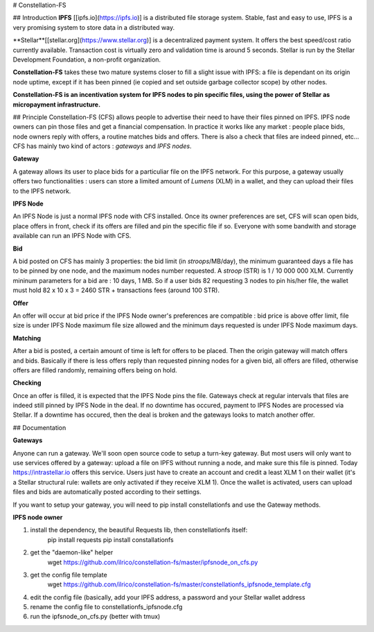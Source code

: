 # Constellation-FS

## Introduction
**IPFS** [[ipfs.io](https://ipfs.io)] is a distributed file storage system. Stable, fast and easy to use, IPFS is a very promising system to store data in a distributed way.

**Stellar**[[stellar.org](https://www.stellar.org)] is a decentralized payment system. It offers the best speed/cost ratio currently available. Transaction cost is virtually zero and validation time is around 5 seconds. Stellar is run by the Stellar Development Foundation, a non-profit organization.

**Constellation-FS** takes these two mature systems closer to fill a slight issue with IPFS: a file is dependant on its origin node uptime, except if it has been pinned (ie copied and set outside garbage collector scope) by other nodes. 

**Constellation-FS is an incentivation system for IPFS nodes to pin specific files, using the power of Stellar as micropayment infrastructure.**


## Principle
Constellation-FS (CFS) allows people to advertise their need to have their files pinned on IPFS. IPFS node owners can pin those files and get a financial compensation.
In practice it works like any market : people place bids, node owners reply with offers, a routine matches bids and offers. There is also a check that files are indeed pinned, etc...
CFS has mainly two kind of actors : *gateways* and *IPFS nodes*.

**Gateway**

A gateway allows its user to place bids for a particuliar file on the IPFS network. For this purpose, a gateway usually offers two functionalities : users can store a limited amount of *Lumens* (XLM) in a wallet, and they can upload their files to the IPFS network.

**IPFS Node**

An IPFS Node is just a normal IPFS node with CFS installed. Once its owner preferences are set, CFS will scan open bids, place offers in front, check if its offers are filled and pin the specific file if so. Everyone with some bandwith and storage available can run an IPFS Node with CFS.

**Bid**

A bid posted on CFS has mainly 3 properties: the bid limit (in *stroops*/MB/day), the minimum guaranteed days a file has to be pinned by one node, and the maximum nodes number requested. A *stroop* (STR) is 1 / 10 000 000 XLM. Currently mininum parameters for a bid are : 10 days, 1 MB. So if a user bids 82 requesting 3 nodes to pin his/her file, the wallet must hold 82 x 10 x 3 = 2460 STR + transactions fees (around 100 STR).

**Offer**

An offer will occur at bid price if the IPFS Node owner's preferences are compatible : bid price is above offer limit, file size is under IPFS Node maximum file size allowed and the minimum days requested is under IPFS Node maximum days.

**Matching**

After a bid is posted, a certain amount of time is left for offers to be placed. Then the origin gateway will match offers and bids.
Basically if there is less offers reply than requested pinning nodes for a given bid, all offers are filled, otherwise offers are filled randomly, remaining offers being on hold.

**Checking**

Once an offer is filled, it is expected that the IPFS Node pins the file. Gateways check at regular intervals that files are indeed still pinned by IPFS Node in the deal. If no downtime has occured, payment to IPFS Nodes are processed via Stellar. If a downtime has occured, then the deal is broken and the gateways looks to match another offer.


## Documentation


**Gateways**

Anyone can run a gateway. We'll soon open source code to setup a turn-key gateway.  
But most users will only want to use services offered by a gateway: upload a file on IPFS without running a node, and make sure this file is pinned.  
Today https://intrastellar.io offers this service. Users just have to create an account and credit a least XLM 1 on their wallet (it's a Stellar structural rule: wallets are only activated if they receive XLM 1).  
Once the wallet is activated, users can upload files and bids are automatically posted according to their settings.  

If you want to setup your gateway, you will need to pip install constellationfs and use the Gateway methods.


**IPFS node owner**

1. install the dependency, the beautiful Requests lib, then constellationfs itself:  
    pip install requests  
    pip install constallationfs  
2. get the "daemon-like" helper  
    wget https://github.com/ilrico/constellation-fs/master/ipfsnode_on_cfs.py  
3. get the config file template  
    wget https://github.com/ilrico/constellation-fs/master/constellationfs_ipfsnode_template.cfg  
4. edit the config file (basically, add your IPFS address, a password and your Stellar wallet address  
5. rename the config file to constellationfs_ipfsnode.cfg  
6. run the ipfsnode_on_cfs.py (better with tmux)  




